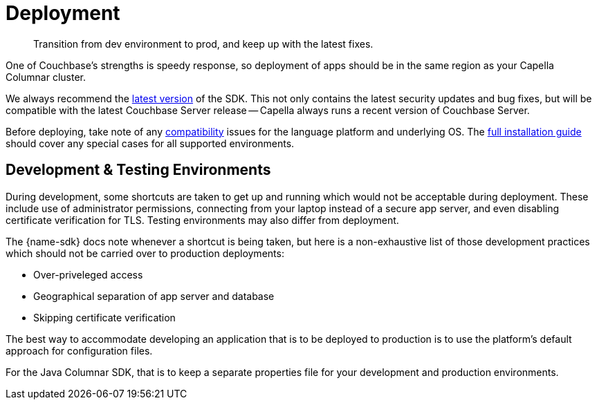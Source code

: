 = Deployment
:page-toclevels: 2
:description: Transition from dev environment to prod, and keep up with the latest fixes.


// Note to editors
// 
// This page pulls in content from -sdk-common-
// and code samples from -example-dir-
// 
// It can be seen built at wwww.

[abstract]
{description}







One of Couchbase's strengths is speedy response, so deployment of apps should be in the same region as your Capella Columnar cluster.

We always recommend the xref::columnar-sdk-release-notes.adoc#latest-release[latest version] of the SDK. 
This not only contains the latest security updates and bug fixes, but will be compatible with the latest Couchbase Server release -- Capella always runs a recent version of Couchbase Server.

Before deploying, take note of any xref:compatibility.adoc[compatibility] issues for the language platform and underlying OS.
The xref:sdk-full-installation.adoc[full installation guide] should cover any special cases for all supported environments.


== Development & Testing Environments

During development, some shortcuts are taken to get up and running which would not be acceptable during deployment.
These include use of administrator permissions, connecting from your laptop instead of a secure app server, and even disabling certificate verification for TLS.
Testing environments may also differ from deployment.

The {name-sdk} docs note whenever a shortcut is being taken, but here is a non-exhaustive list of those development practices which should not be carried over to production deployments:

* Over-priveleged access
* Geographical separation of app server and database
* Skipping certificate verification
// * more

The best way to accommodate developing an application that is to be deployed to production is to use the platform's default approach for configuration files.

For the Java Columnar SDK, that is to keep a separate properties file for your development and production environments.



////
== Further Reading

* Integrate Couchbase with your data ecosystem:
** xref:project-docs:third-party-integrations.adoc[SDK Integrations]
** xref:server:develop:integrations.adoc[Integrations across Couchbase]
* xref:project-docs:get-involved.adoc[Contribute to the SDK] 
////

